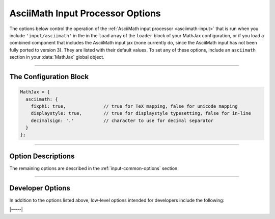 .. _asciimath-options:

#################################
AsciiMath Input Processor Options
#################################

The options below control the operation of the :ref:`AsciiMath input
processor <asciimath-input>` that is run when you include
``'input/asciimath'`` in the in the ``load`` array of the ``loader``
block of your MathJax configuration, or if you load a combined
component that includes the AsciiMath input jax (none currently do,
since the AsciiMath input has not been fully ported to version 3).
They are listed with their default values.  To set any of these
options, include an ``asciimath`` section in your :data:`MathJax` global
object.

-----

The Configuration Block
=======================

.. code-block:: javascript

    MathJax = {
      asciimath: {
        fixphi: true,              // true for TeX mapping, false for unicode mapping
        displaystyle: true,        // true for displaystyle typesetting, false for in-line
        decimalsign: '.'           // character to use for decimal separator
      }
    };

-----


Option Descriptions
===================

.. _asciimath-fixphi:
.. describe:: fixphi: true

   Determines whether MathJax will switch the Unicode values for
   ``phi`` and ``varphi``. If set to ``true`` MathJax will use the TeX
   mapping, otherwise the Unicode mapping.

.. _asciimath-displaystyle:
.. describe:: displaystyle: true

   Determines whether operators like summation symbols will have their
   limits above and below the operators (true) or to their right
   (false).  The former is how they would appear in displayed
   equations that are shown on their own lines, while the latter is
   better suited to in-line equations so that they don't interfere
   with the line spacing so much.

.. _asciimath-decimalsign:
.. describe:: decimalsign: "."

   This is the character to be used for decimal points in numbers.  If
   you change this to ``','``, then you need to be careful about
   entering points or intervals.  E.g., use ``(1, 2)`` rather than
   ``(1,2)`` in that case.

The remaining options are described in the
:ref:`input-common-options` section.

-----


Developer Options
=================

In addition to the options listed above, low-level options intended
for developers include the following:

.. _asciimath-FindAsciiMath:
.. describe:: FindAsciiMath: null

   The ``FindAsciiMath`` object instance that will override the default
   one.  This allows you to create a subclass of ``FindAsciiMath`` and
   pass that to the AsciiMath input jax.  A ``null`` value means use the
   default ``FindAsciiMath`` class and make a new instance of that.

|-----|
